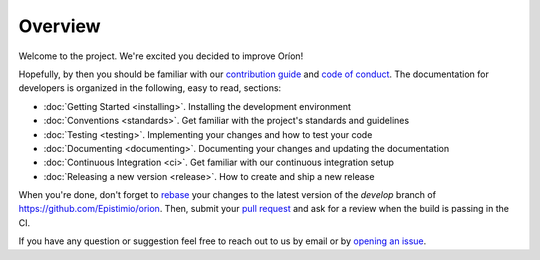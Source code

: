 ********
Overview
********

Welcome to the project. We're excited you decided to improve Oríon!

Hopefully, by then you should be familiar with our `contribution guide <https://github.com/Epistimio/orion/blob/master/CONTRIBUTING.md>`_ and `code of conduct <https://github.com/Epistimio/orion/blob/master/CODE_OF_CONDUCT.md>`_.
The documentation for developers is organized in the following, easy to read, sections:

* :doc:`Getting Started <installing>`. Installing the development environment
* :doc:`Conventions <standards>`. Get familiar with the project's standards and guidelines
* :doc:`Testing <testing>`. Implementing your changes and how to test your code
* :doc:`Documenting <documenting>`. Documenting your changes and updating the documentation
* :doc:`Continuous Integration <ci>`. Get familiar with our continuous integration setup
* :doc:`Releasing a new version <release>`. How to create and ship a new release

When you're done, don't forget to `rebase <https://www.atlassian.com/git/tutorials/rewriting-history/git-rebase>`_
your changes to the latest version of the *develop* branch of https://github.com/Epistimio/orion.
Then, submit your `pull request <https://github.com/epistimio/orion/pulls>`_ and ask for a review when the build is passing in the CI.

If you have any question or suggestion feel free to reach out to us by email or by `opening an issue <https://github.com/Epistimio/orion/issues>`_.
